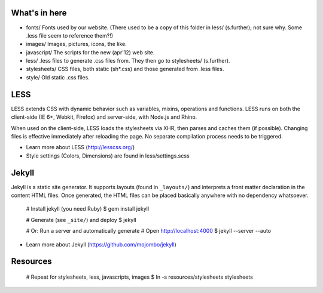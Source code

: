 What's in here
**************

* fonts/
  Fonts used by our website. (There used to be a copy of this folder in less/ (s.further); not sure why. Some .less file seem to reference them?!)
* images/
  Images, pictures, icons, the like.
* javascript/
  The scripts for the new (apr'12) web site.
* less/
  .less files to generate .css files from. They then go to stylesheets/ (s.further).
* stylesheets/
  CSS files, both static (sh*.css) and those generated from .less files.
* style/
  Old static .css files.


LESS
****

LESS extends CSS with dynamic behavior such as variables, mixins, operations and functions. LESS runs on both the client-side (IE 6+, Webkit, Firefox) and server-side, with Node.js and Rhino.

When used on the client-side, LESS loads the stylesheets via XHR, then parses and caches them (if possible). Changing files is effective immediately after reloading the page. No separate compilation process needs to be triggered.

* Learn more about LESS (http://lesscss.org/)
* Style settings (Colors, Dimensions) are found in less/settings.scss

Jekyll
******

Jekyll is a static site generator. It supports layouts (found in ``_layouts/``) and interprets a front matter declaration in the content HTML files. Once generated, the HTML files can be placed basically anywhere with no dependency whatsoever.

..

    # Install jekyll (you need Ruby)
    $ gem install jekyll

    # Generate (see ``_site/``) and deploy
    $ jekyll

    # Or: Run a server and automatically generate
    # Open http://localhost:4000
    $ jekyll --server --auto

* Learn more about Jekyll (https://github.com/mojombo/jekyll)

Resources
*********

    # Repeat for stylesheets, less, javascripts, images
    $ ln -s resources/stylesheets stylesheets

